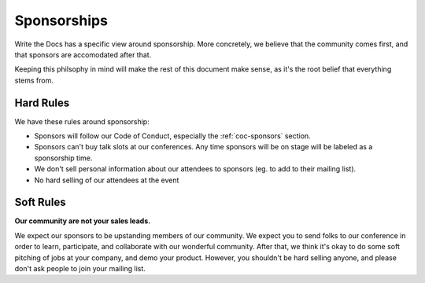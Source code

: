 .. _conf-sponsorship:

Sponsorships
============

Write the Docs has a specific view around sponsorship.
More concretely,
we believe that the community comes first,
and that sponsors are accomodated after that.

Keeping this philsophy in mind will make the rest of this document make sense,
as it's the root belief that everything stems from.

Hard Rules
----------

We have these rules around sponsorship:

* Sponsors will follow our Code of Conduct, especially the :ref:`coc-sponsors` section.
* Sponsors can't buy talk slots at our conferences. Any time sponsors will be on stage will be labeled as a sponsorship time.
* We don't sell personal information about our attendees to sponsors (eg. to add to their mailing list).
* No hard selling of our attendees at the event

Soft Rules
----------

**Our community are not your sales leads.**

We expect our sponsors to be upstanding members of our community.
We expect you to send folks to our conference in order to learn,
participate,
and collaborate with our wonderful community.
After that,
we think it's okay to do some soft pitching of jobs at your company,
and demo your product.
However,
you shouldn't be hard selling anyone,
and please don't ask people to join your mailing list.

